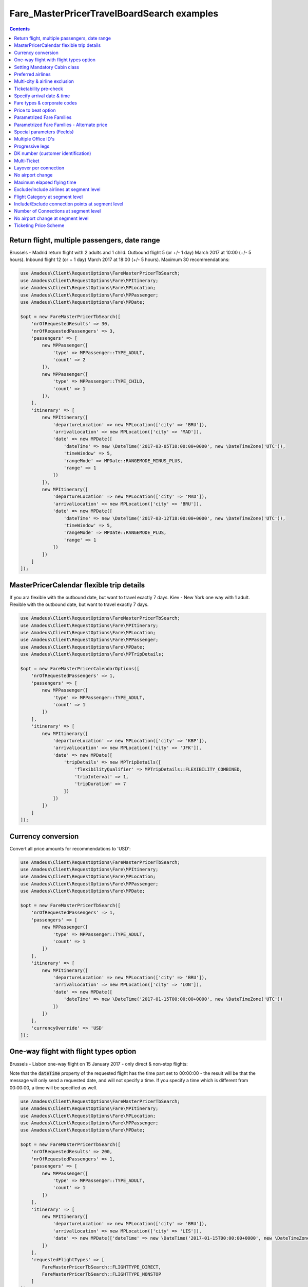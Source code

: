 ===========================================
Fare_MasterPricerTravelBoardSearch examples
===========================================

.. contents::


Return flight, multiple passengers, date range
==============================================

Brussels - Madrid return flight with 2 adults and 1 child.
Outbound flight 5 (or +/- 1 day) March 2017 at 10:00 (+/- 5 hours).
Inbound flight 12 (or + 1 day) March 2017 at 18:00 (+/- 5 hours).
Maximum 30 recommendations:

.. code-block:: php

    use Amadeus\Client\RequestOptions\FareMasterPricerTbSearch;
    use Amadeus\Client\RequestOptions\Fare\MPItinerary;
    use Amadeus\Client\RequestOptions\Fare\MPLocation;
    use Amadeus\Client\RequestOptions\Fare\MPPassenger;
    use Amadeus\Client\RequestOptions\Fare\MPDate;

    $opt = new FareMasterPricerTbSearch([
        'nrOfRequestedResults' => 30,
        'nrOfRequestedPassengers' => 3,
        'passengers' => [
            new MPPassenger([
                'type' => MPPassenger::TYPE_ADULT,
                'count' => 2
            ]),
            new MPPassenger([
                'type' => MPPassenger::TYPE_CHILD,
                'count' => 1
            ]),
        ],
        'itinerary' => [
            new MPItinerary([
                'departureLocation' => new MPLocation(['city' => 'BRU']),
                'arrivalLocation' => new MPLocation(['city' => 'MAD']),
                'date' => new MPDate([
                    'dateTime' => new \DateTime('2017-03-05T10:00:00+0000', new \DateTimeZone('UTC')),
                    'timeWindow' => 5,
                    'rangeMode' => MPDate::RANGEMODE_MINUS_PLUS,
                    'range' => 1
                ])
            ]),
            new MPItinerary([
                'departureLocation' => new MPLocation(['city' => 'MAD']),
                'arrivalLocation' => new MPLocation(['city' => 'BRU']),
                'date' => new MPDate([
                    'dateTime' => new \DateTime('2017-03-12T18:00:00+0000', new \DateTimeZone('UTC')),
                    'timeWindow' => 5,
                    'rangeMode' => MPDate::RANGEMODE_PLUS,
                    'range' => 1
                ])
            ])
        ]
    ]);

MasterPricerCalendar flexible trip details
==============================================

If you ara flexible with the outbound date, but want to travel exactly 7 days.
Kiev - New York one way with 1 adult.
Flexible with the outbound date, but want to travel exactly 7 days.

.. code-block:: php

    use Amadeus\Client\RequestOptions\FareMasterPricerTbSearch;
    use Amadeus\Client\RequestOptions\Fare\MPItinerary;
    use Amadeus\Client\RequestOptions\Fare\MPLocation;
    use Amadeus\Client\RequestOptions\Fare\MPPassenger;
    use Amadeus\Client\RequestOptions\Fare\MPDate;
    use Amadeus\Client\RequestOptions\Fare\MPTripDetails;

    $opt = new FareMasterPricerCalendarOptions([
        'nrOfRequestedPassengers' => 1,
        'passengers' => [
            new MPPassenger([
                'type' => MPPassenger::TYPE_ADULT,
                'count' => 1
            ])
        ],
        'itinerary' => [
            new MPItinerary([
                'departureLocation' => new MPLocation(['city' => 'KBP']),
                'arrivalLocation' => new MPLocation(['city' => 'JFK']),
                'date' => new MPDate([
                    'tripDetails' => new MPTripDetails([
                        'flexibilityQualifier' => MPTripDetails::FLEXIBILITY_COMBINED,
                        'tripInterval' => 1,
                        'tripDuration' => 7
                    ])
                ])
            ])
        ]
    ]);

Currency conversion
===================

Convert all price amounts for recommendations to 'USD':

.. code-block:: php

    use Amadeus\Client\RequestOptions\FareMasterPricerTbSearch;
    use Amadeus\Client\RequestOptions\Fare\MPItinerary;
    use Amadeus\Client\RequestOptions\Fare\MPLocation;
    use Amadeus\Client\RequestOptions\Fare\MPPassenger;
    use Amadeus\Client\RequestOptions\Fare\MPDate;

    $opt = new FareMasterPricerTbSearch([
        'nrOfRequestedPassengers' => 1,
        'passengers' => [
            new MPPassenger([
                'type' => MPPassenger::TYPE_ADULT,
                'count' => 1
            ])
        ],
        'itinerary' => [
            new MPItinerary([
                'departureLocation' => new MPLocation(['city' => 'BRU']),
                'arrivalLocation' => new MPLocation(['city' => 'LON']),
                'date' => new MPDate([
                    'dateTime' => new \DateTime('2017-01-15T00:00:00+0000', new \DateTimeZone('UTC'))
                ])
            ])
        ],
        'currencyOverride' => 'USD'
    ]);

One-way flight with flight types option
=======================================

Brussels - Lisbon one-way flight on 15 January 2017 - only direct & non-stop flights:

Note that the :code:`dateTime` property of the requested flight has the time part set to 00:00:00 - the result will be that the message will only send a requested date, and will not specify a time. If you specify a time which is different from 00:00:00, a time will be specified as well.

.. code-block:: php

    use Amadeus\Client\RequestOptions\FareMasterPricerTbSearch;
    use Amadeus\Client\RequestOptions\Fare\MPItinerary;
    use Amadeus\Client\RequestOptions\Fare\MPLocation;
    use Amadeus\Client\RequestOptions\Fare\MPPassenger;
    use Amadeus\Client\RequestOptions\Fare\MPDate;

    $opt = new FareMasterPricerTbSearch([
        'nrOfRequestedResults' => 200,
        'nrOfRequestedPassengers' => 1,
        'passengers' => [
            new MPPassenger([
                'type' => MPPassenger::TYPE_ADULT,
                'count' => 1
            ])
        ],
        'itinerary' => [
            new MPItinerary([
                'departureLocation' => new MPLocation(['city' => 'BRU']),
                'arrivalLocation' => new MPLocation(['city' => 'LIS']),
                'date' => new MPDate(['dateTime' => new \DateTime('2017-01-15T00:00:00+0000', new \DateTimeZone('UTC'))])
            ])
        ],
        'requestedFlightTypes' => [
            FareMasterPricerTbSearch::FLIGHTTYPE_DIRECT,
            FareMasterPricerTbSearch::FLIGHTTYPE_NONSTOP
        ]
    ]);

Setting Mandatory Cabin class
=============================

London - New York return flight with mandatory Cabin class Business:

.. code-block:: php

    use Amadeus\Client\RequestOptions\FareMasterPricerTbSearch;
    use Amadeus\Client\RequestOptions\Fare\MPItinerary;
    use Amadeus\Client\RequestOptions\Fare\MPLocation;
    use Amadeus\Client\RequestOptions\Fare\MPPassenger;
    use Amadeus\Client\RequestOptions\Fare\MPDate;

    $opt = new FareMasterPricerTbSearch([
        'nrOfRequestedResults' => 50,
        'nrOfRequestedPassengers' => 1,
        'passengers' => [
            new MPPassenger([
                'type' => MPPassenger::TYPE_ADULT,
                'count' => 1
            ])
        ],
        'itinerary' => [
            new MPItinerary([
                'departureLocation' => new MPLocation(['city' => 'LON']),
                'arrivalLocation' => new MPLocation(['city' => 'NYC']),
                'date' => new MPDate([
                    'dateTime' => new \DateTime('2017-01-15T00:00:00+0000', new \DateTimeZone('UTC'))
                ])
            ]),
            new MPItinerary([
                'departureLocation' => new MPLocation(['city' => 'NYC']),
                'arrivalLocation' => new MPLocation(['city' => 'LON']),
                'date' => new MPDate([
                    'dateTime' => new \DateTime('2017-01-27T00:00:00+0000', new \DateTimeZone('UTC'))
                ])
            ])
        ],
        'cabinClass' => FareMasterPricerTbSearch::CABIN_BUSINESS,
        'cabinOption' => FareMasterPricerTbSearch::CABINOPT_MANDATORY
    ]);

Preferred airlines
==================

Brussels - London with preferred airlines BA or SN:

.. code-block:: php

    use Amadeus\Client\RequestOptions\FareMasterPricerTbSearch;
    use Amadeus\Client\RequestOptions\Fare\MPItinerary;
    use Amadeus\Client\RequestOptions\Fare\MPLocation;
    use Amadeus\Client\RequestOptions\Fare\MPPassenger;
    use Amadeus\Client\RequestOptions\Fare\MPDate;

    $opt = new FareMasterPricerTbSearch([
        'nrOfRequestedResults' => 30,
        'nrOfRequestedPassengers' => 1,
        'passengers' => [
            new MPPassenger([
                'type' => MPPassenger::TYPE_ADULT,
                'count' => 1
            ])
        ],
        'itinerary' => [
            new MPItinerary([
                'departureLocation' => new MPLocation(['city' => 'BRU']),
                'arrivalLocation' => new MPLocation(['city' => 'LON']),
                'date' => new MPDate([
                    'dateTime' => new \DateTime('2017-01-15T14:00:00+0000', new \DateTimeZone('UTC'))
                ])
            ])
        ],
        'airlineOptions' => [
            FareMasterPricerTbSearch::AIRLINEOPT_PREFERRED => ['BA', 'SN']
        ]
    ]);

    $message = new MasterPricerTravelBoardSearch($opt);


Multi-city & airline exclusion
==============================

Multi-city request: Brussels or Charleroi to Valencia or Alicante for 2 passengers - exclude airline Vueling:

.. code-block:: php

    use Amadeus\Client\RequestOptions\FareMasterPricerTbSearch;
    use Amadeus\Client\RequestOptions\Fare\MPItinerary;
    use Amadeus\Client\RequestOptions\Fare\MPLocation;
    use Amadeus\Client\RequestOptions\Fare\MPPassenger;
    use Amadeus\Client\RequestOptions\Fare\MPDate;

    $opt = new FareMasterPricerTbSearch([
        'nrOfRequestedResults' => 30,
        'nrOfRequestedPassengers' => 2,
        'passengers' => [
            new MPPassenger([
                'type' => MPPassenger::TYPE_ADULT,
                'count' => 2
            ])
        ],
        'itinerary' => [
            new MPItinerary([
                'departureLocation' => new MPLocation([
                    'multiCity' => ['BRU', 'CRL']
                ]),
                'arrivalLocation' => new MPLocation([
                    'multiCity' => ['VLC', 'ALC']
                ]),
                'date' => new MPDate([
                    'dateTime' => new \DateTime('2017-05-30T00:00:00+0000', new \DateTimeZone('UTC'))
                ])
            ])
        ],
        'airlineOptions' => [
            FareMasterPricerTbSearch::AIRLINEOPT_EXCLUDED => ['VY']
        ]
    ]);

    $message = new MasterPricerTravelBoardSearch($opt);


Ticketability pre-check
=======================

Do a ticketability pre-check on recommendations:

.. code-block:: php

    use Amadeus\Client\RequestOptions\FareMasterPricerTbSearch;
    use Amadeus\Client\RequestOptions\Fare\MPItinerary;
    use Amadeus\Client\RequestOptions\Fare\MPLocation;
    use Amadeus\Client\RequestOptions\Fare\MPPassenger;
    use Amadeus\Client\RequestOptions\Fare\MPDate;

    $opt = new FareMasterPricerTbSearch([
        'nrOfRequestedResults' => 30,
        'nrOfRequestedPassengers' => 1,
        'passengers' => [
            new MPPassenger([
                'type' => MPPassenger::TYPE_ADULT,
                'count' => 1
            ])
        ],
        'itinerary' => [
            new MPItinerary([
                'departureLocation' => new MPLocation(['city' => 'PAR']),
                'arrivalLocation' => new MPLocation(['city' => 'MUC']),
                'date' => new MPDate([
                    'dateTime' => new \DateTime('2017-04-18T00:00:00+0000', new \DateTimeZone('UTC'))
                ])
            ]),
            new MPItinerary([
                'departureLocation' => new MPLocation(['city' => 'MUC']),
                'arrivalLocation' => new MPLocation(['city' => 'PAR']),
                'date' => new MPDate([
                    'dateTime' => new \DateTime('2017-04-22T00:00:00+0000', new \DateTimeZone('UTC'))
                ])
            ])
        ],
        'doTicketabilityPreCheck' => true
    ]);


Specify arrival date & time
===========================

Paris to Seattle, *arrive* in Seattle on 13 June 2017 at 18:30 (+/- 6 hours)

.. code-block:: php

    use Amadeus\Client\RequestOptions\FareMasterPricerTbSearch;
    use Amadeus\Client\RequestOptions\Fare\MPItinerary;
    use Amadeus\Client\RequestOptions\Fare\MPLocation;
    use Amadeus\Client\RequestOptions\Fare\MPPassenger;
    use Amadeus\Client\RequestOptions\Fare\MPDate;

    $opt = new FareMasterPricerTbSearch([
        'nrOfRequestedResults' => 30,
        'nrOfRequestedPassengers' => 1,
        'passengers' => [
            new MPPassenger([
                'type' => MPPassenger::TYPE_ADULT,
                'count' => 1
            ])
        ],
        'itinerary' => [
            new MPItinerary([
                'departureLocation' => new MPLocation(['city' => 'PAR']),
                'arrivalLocation' => new MPLocation(['city' => 'SEA']),
                'date' => new MPDate([
                    'dateTime' => new \DateTime('2017-06-13T18:30:00+0000', new \DateTimeZone('UTC')),
                    'timeWindow' => 6,
                    'isDeparture' => false
                ])
            ])
        ]
    ]);


Fare types & corporate codes
============================

Simple flight, request published fares, unifares and corporate unifares (with a corporate number):

.. code-block:: php

    use Amadeus\Client\RequestOptions\FareMasterPricerTbSearch;
    use Amadeus\Client\RequestOptions\Fare\MPItinerary;
    use Amadeus\Client\RequestOptions\Fare\MPLocation;
    use Amadeus\Client\RequestOptions\Fare\MPPassenger;
    use Amadeus\Client\RequestOptions\Fare\MPDate;

    $opt = new FareMasterPricerTbSearch([
        'nrOfRequestedResults' => 30,
        'nrOfRequestedPassengers' => 1,
        'passengers' => [
            new MPPassenger([
                'type' => MPPassenger::TYPE_ADULT,
                'count' => 1
            ])
        ],
        'itinerary' => [
            new MPItinerary([
                'departureLocation' => new MPLocation(['city' => 'BER']),
                'arrivalLocation' => new MPLocation(['city' => 'MOW']),
                'date' => new MPDate([
                    'dateTime' => new \DateTime('2017-05-01T00:00:00+0000', new \DateTimeZone('UTC'))
                ])
            ])
        ],
        'flightOptions' => [
            FareMasterPricerTbSearch::FLIGHTOPT_PUBLISHED,
            FareMasterPricerTbSearch::FLIGHTOPT_UNIFARES,
            FareMasterPricerTbSearch::FLIGHTOPT_CORPORATE_UNIFARES,
        ],
        'corporateCodesUnifares' => ['123456'],
        'corporateQualifier' => FareMasterPricerTbSearch::CORPORATE_QUALIFIER_UNIFARE
    ]);


Price to beat option
====================

Simple flight, set "price to beat" at 500 EURO: Recommendations returned must be cheaper than 500 EURO.

.. code-block:: php

    use Amadeus\Client\RequestOptions\FareMasterPricerTbSearch;
    use Amadeus\Client\RequestOptions\Fare\MPItinerary;
    use Amadeus\Client\RequestOptions\Fare\MPLocation;
    use Amadeus\Client\RequestOptions\Fare\MPPassenger;
    use Amadeus\Client\RequestOptions\Fare\MPDate;

    $opt = new FareMasterPricerTbSearch([
        'nrOfRequestedResults' => 30,
        'nrOfRequestedPassengers' => 1,
        'passengers' => [
            new MPPassenger([
                'type' => MPPassenger::TYPE_ADULT,
                'count' => 1
            ])
        ],
        'itinerary' => [
            new MPItinerary([
                'departureLocation' => new MPLocation(['city' => 'BER']),
                'arrivalLocation' => new MPLocation(['city' => 'MOW']),
                'date' => new MPDate([
                    'dateTime' => new \DateTime('2017-05-01T00:00:00+0000', new \DateTimeZone('UTC'))
                ])
            ])
        ],
        'priceToBeat' => 500,
        'priceToBeatCurrency' => 'EUR',
    ]);

Parametrized Fare Families
==========================

This example illustrates a Lowest Fare request including 6 parametrized fare families defined by many attributes sets, each attribute has many occurrences:

* Itinerary: Round Trip : NCE-AMS
* Date: 01OCT09 - 08OCT09
* 1 ADT
* 6 Fare Families

1st Parameterized fare family:

* name: FFAMILY1
* ranking 10
* not combinable (NCO)
* Attributes Set 1:
    * publishing carrier AF
    * fare basis NAP30
    * Public fare or Atp Nego fare

2nd Parameterized fare family:

* name: FFAMILY2
* ranking 50
* Attributes Set 1:
    * publishing carriers AF or KL
    * fare basis NCD or NRT or NRF or LCO or LCD

3rd Parameterized fare family:

* FFAMILY3
* ranking 80
* Attributes Set 1:
    * publishing carrier AF
    * Corporate Fares
    * Cabin Y
* Attributes Set 2:
    * publishing carrier AF
    * Non-Corporate Fares
    * Cabin Y or C
    * Expanded Parameter NAP (Fares with no advance purchase)
    * Expanded Parameter NPE (Fares with no penalty)
* Attributes Set 3:
    * publishing carrier KL
    * Cabin M, W, C

4th Parameterized fare family:

* FFAMILY4
* ranking 60
* Attributes Set 1:
    * publishing carrier AF
    * fare basis NCD
* Attributes Set 2:
    * publishing carriers AF,KL
    * fare basis NRT
* Attributes Set 3:
    * publishing carrier KL
    * any fare basis including JUNIOR

5th Parameterized fare family:

* name: FFAMILY5
* ranking 100
* Attributes Set 1:
    * Booking code L, M, N, O, P, Q, R, S, T or U

6th Parameterized fare family:

* OTHERS
* Ranking 0

.. code-block:: php

    use Amadeus\Client\RequestOptions\FareMasterPricerTbSearch;
    use Amadeus\Client\RequestOptions\Fare\MPItinerary;
    use Amadeus\Client\RequestOptions\Fare\MPLocation;
    use Amadeus\Client\RequestOptions\Fare\MPPassenger;
    use Amadeus\Client\RequestOptions\Fare\MPDate;
    use Amadeus\Client\RequestOptions\Fare\MPFareFamily;
    use Amadeus\Client\RequestOptions\Fare\MasterPricer\FFCriteria;
    use Amadeus\Client\RequestOptions\Fare\MasterPricer\FFOtherCriteria;

    $opt = new FareMasterPricerTbSearch([
        'nrOfRequestedResults' => 200,
        'nrOfRequestedPassengers' => 1,
        'passengers' => [
            new MPPassenger([
                'type' => MPPassenger::TYPE_ADULT,
                'count' => 1
            ])
        ],
        'itinerary' => [
            new MPItinerary([
                'departureLocation' => new MPLocation(['city' => 'NCE']),
                'arrivalLocation' => new MPLocation(['city' => 'AMS']),
                'date' => new MPDate([
                    'dateTime' => new \DateTime('2009-10-01T00:00:00+0000', new \DateTimeZone('UTC'))
                ])
            ]),
            new MPItinerary([
                'departureLocation' => new MPLocation(['city' => 'AMS']),
                'arrivalLocation' => new MPLocation(['city' => 'NCE']),
                'date' => new MPDate([
                    'dateTime' => new \DateTime('2009-10-08T00:00:00+0000', new \DateTimeZone('UTC'))
                ])
            ])
        ],
        'flightOptions' => [
            FareMasterPricerTbSearch::FLIGHTOPT_PUBLISHED,
            FareMasterPricerTbSearch::FLIGHTOPT_UNIFARES,
            FareMasterPricerTbSearch::FLIGHTOPT_CORPORATE_UNIFARES,
        ],
        'corporateCodesUnifares' => ['000001'],
        'fareFamilies' => [
            new MPFareFamily([
                'name' => 'FFAMILY1',
                'ranking' => 10,
                'criteria' => new FFCriteria([
                    'combinable' => false,
                    'carriers' => ['AF'],
                    'fareBasis' => ['NAP30'],
                    'fareType' => [
                        FFCriteria::FARETYPE_PUBLISHED_FARES,
                        FFCriteria::FARETYPE_ATPCO_NEGO_FARES_CAT35
                    ]
                ])
            ]),
            new MPFareFamily([
                'name' => 'FFAMILY2',
                'ranking' => 50,
                'criteria' => new FFCriteria([
                    'carriers' => ['AF', 'KL'],
                    'fareBasis' => ['NCD', 'NRT', 'NRF', 'LCO', 'LCD']
                ])
            ]),
            new MPFareFamily([
                'name' => 'FFAMILY3',
                'ranking' => 80,
                'criteria' => new FFCriteria([
                    'carriers' => ['AF'],
                    'corporateCodes' => ['CORP'],
                    'cabins' => ['Y']
                ]),
                'otherCriteria' => [
                    new FFOtherCriteria([
                        'criteria' => new FFCriteria([
                            'carriers' => ['AF'],
                            'corporateCodes' => ['NONCORP'],
                            'cabins' => ['Y', 'C'],
                            'expandedParameters' => ['NAP', 'NPE']
                        ])
                    ]),
                    new FFOtherCriteria([
                        'criteria' => new FFCriteria([
                            'carriers' => ['KL'],
                            'cabins' => ['M', 'W', 'C']
                        ])
                    ])
                ]
            ]),
            new MPFareFamily([
                'name' => 'FFAMILY4',
                'ranking' => 60,
                'criteria' => new FFCriteria([
                    'carriers' => ['AF'],
                    'fareBasis' => ['NCD']
                ]),
                'otherCriteria' => [
                    new FFOtherCriteria([
                        'criteria' => new FFCriteria([
                            'carriers' => ['AF', 'KL'],
                            'fareBasis' => ['NRT']
                        ])
                    ]),
                    new FFOtherCriteria([
                        'criteria' => new FFCriteria([
                            'carriers' => ['KL'],
                            'fareBasis' => ['-JUNIOR']
                        ])
                    ])
                ]
            ]),
            new MPFareFamily([
                'name' => 'FFAMILY5',
                'ranking' => 100,
                'criteria' => new FFCriteria([
                    'bookingCode' => ['L', 'M', 'N', 'O', 'P', 'Q', 'R', 'S', 'T', 'U']
                ])
            ]),
            new MPFareFamily([
                'name' => 'OTHERS',
                'ranking' => '0'
            ])
        ]
    ]);


Parametrized Fare Families - Alternate price
============================================

Example of Fare Families with Alternate Price option:

This functionality allows to return for each recommendations belonging to the eligible fare family,
the cheapest available alternate recommendation for the exact same journey and cabin.

The query illustrates two fare families:

Fare Family Eligible:

* name: FF1
* ranking: 20
* flag: alternatePrice
* Attributes:
    * Corporate Codes: NET and PKG

Alternate Fare Family:

* name: FF2
* ranking: 10
* flag: alternatePrice
* Attributes:
    * Fare Type Published(RP) or Private(RV)

.. code-block:: php

    use Amadeus\Client\RequestOptions\FareMasterPricerTbSearch;
    use Amadeus\Client\RequestOptions\Fare\MPItinerary;
    use Amadeus\Client\RequestOptions\Fare\MPLocation;
    use Amadeus\Client\RequestOptions\Fare\MPPassenger;
    use Amadeus\Client\RequestOptions\Fare\MPDate;
    use Amadeus\Client\RequestOptions\Fare\MPFareFamily;
    use Amadeus\Client\RequestOptions\Fare\MasterPricer\FFCriteria;
    use Amadeus\Client\RequestOptions\Fare\MasterPricer\FFOtherCriteria;

    $opt = new FareMasterPricerTbSearch([
        'nrOfRequestedPassengers' => 1,
        'passengers' => [
            new MPPassenger([
                'type' => MPPassenger::TYPE_ADULT,
                'count' => 1
            ])
        ],
        'itinerary' => [
            new MPItinerary([
                'departureLocation' => new MPLocation(['city' => 'LAX']),
                'arrivalLocation' => new MPLocation(['city' => 'SYD']),
                'date' => new MPDate([
                    'dateTime' => new \DateTime('2015-02-17T00:00:00+0000', new \DateTimeZone('UTC'))
                ])
            ]),
            new MPItinerary([
                'departureLocation' => new MPLocation(['city' => 'SYD']),
                'arrivalLocation' => new MPLocation(['city' => 'LAX']),
                'date' => new MPDate([
                    'dateTime' => new \DateTime('2015-02-28T00:00:00+0000', new \DateTimeZone('UTC'))
                ])
            ])
        ],
        'flightOptions' => [
            FareMasterPricerTbSearch::FLIGHTOPT_PUBLISHED,
            FareMasterPricerTbSearch::FLIGHTOPT_UNIFARES
        ],
        'fareFamilies' => [
            new MPFareFamily([
                'name' => 'FF1',
                'ranking' => '20',
                'criteria' => new FFCriteria([
                    'alternatePrice' => true,
                    'corporateNames' => ['NET', 'PKG']
                ])
            ]),
            new MPFareFamily([
                'name' => 'FF2',
                'ranking' => '10',
                'criteria' => new FFCriteria([
                    'alternatePrice' => true,
                    'fareType' => [
                        FFCriteria::FARETYPE_ATPCO_PRIVATE_FARES_CAT15,
                        FFCriteria::FARETYPE_PUBLISHED_FARES
                    ]
                ])
            ])
        ]
    ]);



Special parameters (FeeIds)
===========================

To turn on some functions in MasterPricer, you have to send special parameter (sometimes specific function has to be enabled for your office id).

Here is example how to get information about airlines fare families and get additional recommendation for homogoneus upsell:

.. code-block:: php

    use Amadeus\Client\RequestOptions\FareMasterPricerTbSearch;
    use Amadeus\Client\RequestOptions\Fare\MPItinerary;
    use Amadeus\Client\RequestOptions\Fare\MPLocation;
    use Amadeus\Client\RequestOptions\Fare\MPPassenger;
    use Amadeus\Client\RequestOptions\Fare\MPDate;
    use Amadeus\Client\RequestOptions\Fare\MPFeeId;

    $opt = new FareMasterPricerTbSearch([
        'nrOfRequestedPassengers' => 1,
        'passengers' => [
            new MPPassenger([
                'type' => MPPassenger::TYPE_ADULT,
                'count' => 1
            ])
        ],
        'itinerary' => [
            new MPItinerary([
                'departureLocation' => new MPLocation(['city' => 'BRU']),
                'arrivalLocation' => new MPLocation(['city' => 'LON']),
                'date' => new MPDate([
                    'dateTime' => new \DateTime('2017-01-15T00:00:00+0000', new \DateTimeZone('UTC'))
                ])
            ])
        ],
        'feeIds' => [
            new MPFeeId(['type' => MPFeeId::FEETYPE_FARE_FAMILY_INFORMATION, 'number' => 3]),
            new MPFeeId(['type' => MPFeeId::FEETYPE_HOMOGENOUS_UPSELL, 'number' => 6])
        ]
    ]);

Multiple Office ID's
====================

Request MasterPricer recommendations with Multiple Office ID's specified. The system will then find the cheapest travel solutions among all office ids requested in input (originator office id and additional office ids) without any preference.

.. code-block:: php

    use Amadeus\Client\RequestOptions\FareMasterPricerTbSearch;
    use Amadeus\Client\RequestOptions\Fare\MPItinerary;
    use Amadeus\Client\RequestOptions\Fare\MPLocation;
    use Amadeus\Client\RequestOptions\Fare\MPPassenger;
    use Amadeus\Client\RequestOptions\Fare\MPDate;

    $opt = new FareMasterPricerTbSearch([
            'nrOfRequestedResults' => 30,
            'nrOfRequestedPassengers' => 1,
            'passengers' => [
                new MPPassenger([
                    'type' => MPPassenger::TYPE_ADULT,
                    'count' => 1
                ])
            ],
            'itinerary' => [
                new MPItinerary([
                    'departureLocation' => new MPLocation(['city' => 'BER']),
                    'arrivalLocation' => new MPLocation(['city' => 'MOW']),
                    'date' => new MPDate([
                        'dateTime' => new \DateTime('2017-05-01T00:00:00+0000', new \DateTimeZone('UTC'))
                    ])
                ])
            ],
            'flightOptions' => [
                FareMasterPricerTbSearch::FLIGHTOPT_PUBLISHED,
                FareMasterPricerTbSearch::FLIGHTOPT_UNIFARES,
                FareMasterPricerTbSearch::FLIGHTOPT_CORPORATE_UNIFARES,
            ],
            'officeIds' => [
                'AMSXX0000',
                'EINXX0000'
            ]
        ]);

Progressive legs
================

The example below illustrates a search with progressive legs range specified at itinerary level (Progressive legs range with a minimum of 0 connections and a maximum of 1 connection):

.. code-block:: php

    use Amadeus\Client\RequestOptions\FareMasterPricerTbSearch;
    use Amadeus\Client\RequestOptions\Fare\MPItinerary;
    use Amadeus\Client\RequestOptions\Fare\MPLocation;
    use Amadeus\Client\RequestOptions\Fare\MPPassenger;
    use Amadeus\Client\RequestOptions\Fare\MPDate;

    $opt = new FareMasterPricerTbSearch([
        'nrOfRequestedPassengers' => 1,
        'passengers' => [
            new MPPassenger([
                'type' => MPPassenger::TYPE_ADULT,
                'count' => 1
            ])
        ],
        'flightOptions' => [
            FareMasterPricerTbSearch::FLIGHTOPT_PUBLISHED
        ],
        'itinerary' => [
            new MPItinerary([
                'departureLocation' => new MPLocation(['city' => 'DEN']),
                'arrivalLocation' => new MPLocation(['city' => 'LAX']),
                'date' => new MPDate([
                    'dateTime' => new \DateTime('2015-12-11T00:00:00+0000', new \DateTimeZone('UTC'))
                ])
            ]),
            new MPItinerary([
                'departureLocation' => new MPLocation(['city' => 'LAX']),
                'arrivalLocation' => new MPLocation(['city' => 'BOS']),
                'date' => new MPDate([
                    'dateTime' => new \DateTime('2015-12-18T00:00:00+0000', new \DateTimeZone('UTC'))
                ])
            ])
        ],
        'progressiveLegsMin' => 0,
        'progressiveLegsMax' => 1
    ]);

DK number (customer identification)
===================================

Provide a "DK" number / customer identification number to load specific business rules
to be taken into consideration by Amadeus when returning Fare Shopping results:

.. code-block:: php

    use Amadeus\Client\RequestOptions\FareMasterPricerTbSearch;
    use Amadeus\Client\RequestOptions\Fare\MPItinerary;
    use Amadeus\Client\RequestOptions\Fare\MPLocation;
    use Amadeus\Client\RequestOptions\Fare\MPPassenger;
    use Amadeus\Client\RequestOptions\Fare\MPDate;

    $opt = new FareMasterPricerTbSearch([
        'nrOfRequestedPassengers' => 1,
        'passengers' => [
            new MPPassenger([
                'type' => MPPassenger::TYPE_ADULT,
                'count' => 1
            ])
        ],
        'itinerary' => [
            new MPItinerary([
                'departureLocation' => new MPLocation(['city' => 'PAR']),
                'arrivalLocation' => new MPLocation(['city' => 'PPT']),
                'date' => new MPDate([
                    'dateTime' => new \DateTime('2012-08-10T00:00:00+0000', new \DateTimeZone('UTC'))
                ])
            ]),
            new MPItinerary([
                'departureLocation' => new MPLocation(['city' => 'PPT']),
                'arrivalLocation' => new MPLocation(['city' => 'PAR']),
                'date' => new MPDate([
                    'dateTime' => new \DateTime('2012-08-20T00:00:00+0000', new \DateTimeZone('UTC'))
                ])
            ])
        ],
        'dkNumber' => 'AA1234567890123456789Z01234567890'
    ]);

Multi-Ticket
============

The Multi-Ticket option allows you to get inbound, outbound and complete flights in one response.
Works only on return trip search. 

`multiTicketWeights` is optional. If passed the sum of each weight has to sum up to 100. 

.. code-block:: php

    use Amadeus\Client\RequestOptions\FareMasterPricerTbSearch;
    use Amadeus\Client\RequestOptions\Fare\MPItinerary;
    use Amadeus\Client\RequestOptions\Fare\MPLocation;
    use Amadeus\Client\RequestOptions\Fare\MasterPricer\MultiTicketWeights;
    use Amadeus\Client\RequestOptions\Fare\MPPassenger;
    use Amadeus\Client\RequestOptions\Fare\MPDate;

    $opt = new FareMasterPricerTbSearch([
        'nrOfRequestedPassengers' => 1,
        'passengers' => [
            new MPPassenger([
                'type' => MPPassenger::TYPE_ADULT,
                'count' => 1
            ])
        ],
        'itinerary' => [
            new MPItinerary([
                'departureLocation' => new MPLocation(['city' => 'PAR']),
                'arrivalLocation' => new MPLocation(['city' => 'PPT']),
                'date' => new MPDate([
                    'dateTime' => new \DateTime('2012-08-10T00:00:00+0000', new \DateTimeZone('UTC'))
                ])
            ]),
            new MPItinerary([
                'departureLocation' => new MPLocation(['city' => 'PPT']),
                'arrivalLocation' => new MPLocation(['city' => 'PAR']),
                'date' => new MPDate([
                    'dateTime' => new \DateTime('2012-08-20T00:00:00+0000', new \DateTimeZone('UTC'))
                ])
            ])
        ],
        'multiTicket' => true,
        'multiTicketWeights' => new MultiTicketWeights([
            'oneWayOutbound' => 80,
            'oneWayInbound' => 0,
            'returnTrip' => 20
        ])
    ]);

Layover per connection
======================

When itinerary consists of more than one segment, max layover per connection options narrows the search results by the specified hours and minutes value.

.. code-block:: php

    use Amadeus\Client\RequestOptions\FareMasterPricerTbSearch;
    use Amadeus\Client\RequestOptions\Fare\MPItinerary;
    use Amadeus\Client\RequestOptions\Fare\MPLocation;
    use Amadeus\Client\RequestOptions\Fare\MPPassenger;
    use Amadeus\Client\RequestOptions\Fare\MPDate;

    $opt = new FareMasterPricerTbSearch([
        'nrOfRequestedPassengers' => 1,
        'passengers' => [
            new MPPassenger([
                'type' => MPPassenger::TYPE_ADULT,
                'count' => 1
            ])
        ],
        'itinerary' => [
            new MPItinerary([
                'departureLocation' => new MPLocation(['city' => 'LON']),
                'arrivalLocation' => new MPLocation(['city' => 'MOW']),
                'date' => new MPDate([
                    'dateTime' => new \DateTime('2018-05-05T00:00:00+0000', new \DateTimeZone('UTC'))
                ])
            ]),
        ],
        'maxLayoverPerConnectionHours' => 2,
        'maxLayoverPerConnectionMinutes' => 30,
    ]);


No airport change
=================

Disallow connecting flights to change airports within a city:

.. code-block:: php

    use Amadeus\Client\RequestOptions\FareMasterPricerTbSearch;
    use Amadeus\Client\RequestOptions\Fare\MPItinerary;
    use Amadeus\Client\RequestOptions\Fare\MPLocation;
    use Amadeus\Client\RequestOptions\Fare\MPPassenger;
    use Amadeus\Client\RequestOptions\Fare\MPDate;

    $opt = new FareMasterPricerTbSearch([
        'nrOfRequestedPassengers' => 1,
        'passengers' => [
            new MPPassenger([
                'type' => MPPassenger::TYPE_ADULT,
                'count' => 1
            ])
        ],
        'noAirportChange' => true,
        'itinerary' => [
            new MPItinerary([
                'departureLocation' => new MPLocation(['city' => 'PAR']),
                'arrivalLocation' => new MPLocation(['city' => 'MIA']),
                'date' => new MPDate([
                    'dateTime' => new \DateTime('2018-05-05T00:00:00+0000', new \DateTimeZone('UTC'))
                ]),
            ]),
        ],
    ]);

Maximum elapsed flying time
===========================

Specify a maximum elapsed flying time (EFT): This is a percentage of the shortest EFT returned by the journey server.

The sample below will return recommendations up to 120% of the elapsed flying time of the shortest flight:

.. code-block:: php

    use Amadeus\Client\RequestOptions\FareMasterPricerTbSearch;
    use Amadeus\Client\RequestOptions\Fare\MPItinerary;
    use Amadeus\Client\RequestOptions\Fare\MPLocation;
    use Amadeus\Client\RequestOptions\Fare\MPPassenger;
    use Amadeus\Client\RequestOptions\Fare\MPDate;

    $opt = new FareMasterPricerTbSearch([
        'nrOfRequestedPassengers' => 1,
        'passengers' => [
            new MPPassenger([
                'type' => MPPassenger::TYPE_ADULT,
                'count' => 1
            ])
        ],
        'maxElapsedFlyingTime' => 120,
        'itinerary' => [
            new MPItinerary([
                'departureLocation' => new MPLocation(['city' => 'PAR']),
                'arrivalLocation' => new MPLocation(['city' => 'MIA']),
                'date' => new MPDate([
                    'dateTime' => new \DateTime('2018-05-05T00:00:00+0000', new \DateTimeZone('UTC'))
                ]),
            ]),
        ],
    ]);

Exclude/Include airlines at segment level
=========================================

You can specify which airlines or alliances to exclude or include per leg of an itinerary.

The sample below specifies that airline AA is excluded from the recommendations for the outbound leg, and BA is the preferred airline for the inbound leg:

.. code-block:: php

    use Amadeus\Client\RequestOptions\FareMasterPricerTbSearch;
    use Amadeus\Client\RequestOptions\Fare\MPItinerary;
    use Amadeus\Client\RequestOptions\Fare\MPLocation;
    use Amadeus\Client\RequestOptions\Fare\MPPassenger;
    use Amadeus\Client\RequestOptions\Fare\MPDate;

    $opt = new FareMasterPricerTbSearch([
        'nrOfRequestedPassengers' => 1,
        'nrOfRequestedResults' => 200,
        'passengers' => [
            new MPPassenger([
                'type' => MPPassenger::TYPE_ADULT,
                'count' => 1
            ])
        ],
        'airlineOptions' => [
            FareMasterPricerTbSearch::AIRLINEOPT_MANDATORY => [
                'AF',
                'YY',
            ]
        ],
        'itinerary' => [
            new MPItinerary([
                'departureLocation' => new MPLocation(['city' => 'PAR']),
                'arrivalLocation' => new MPLocation(['city' => 'MIA']),
                'date' => new MPDate([
                    'dateTime' => new \DateTime('2018-05-05T00:00:00+0000', new \DateTimeZone('UTC'))
                ]),
                'airlineOptions' => [
                    MPItinerary::AIRLINEOPT_EXCLUDED => ['AA']
                ]
            ]),
            new MPItinerary([
                'departureLocation' => new MPLocation(['city' => 'MIA']),
                'arrivalLocation' => new MPLocation(['city' => 'PAR']),
                'date' => new MPDate([
                    'dateTime' => new \DateTime('2018-05-10T00:00:00+0000', new \DateTimeZone('UTC')),
                ]),
                'airlineOptions' => [
                    MPItinerary::AIRLINEOPT_PREFERRED => ['BA']
                ]
            ]),
        ],
    ]);

Flight Category at segment level
================================

Specify Flight categories per leg of an itinerary. The sample below specifies that the recommendations should be limited to those where the second leg has direct flights:

.. code-block:: php

    use Amadeus\Client\RequestOptions\FareMasterPricerTbSearch;
    use Amadeus\Client\RequestOptions\Fare\MPItinerary;
    use Amadeus\Client\RequestOptions\Fare\MPLocation;
    use Amadeus\Client\RequestOptions\Fare\MPPassenger;
    use Amadeus\Client\RequestOptions\Fare\MPDate;

    $opt = new FareMasterPricerTbSearch([
        'nrOfRequestedPassengers' => 1,
        'nrOfRequestedResults' => 200,
        'passengers' => [
            new MPPassenger([
                'type' => MPPassenger::TYPE_ADULT,
                'count' => 1
            ])
        ],
        'requestedFlightTypes' => [
            FareMasterPricerTbSearch::FLIGHTTYPE_NONSTOP,
            FareMasterPricerTbSearch::FLIGHTTYPE_DIRECT
        ],
        'itinerary' => [
            new MPItinerary([
                'departureLocation' => new MPLocation(['city' => 'PAR']),
                'arrivalLocation' => new MPLocation(['city' => 'MIA']),
                'date' => new MPDate([
                    'dateTime' => new \DateTime('2018-05-05T00:00:00+0000', new \DateTimeZone('UTC'))
                ]),
            ]),
            new MPItinerary([
                'departureLocation' => new MPLocation(['city' => 'MIA']),
                'arrivalLocation' => new MPLocation(['city' => 'NYC']),
                'date' => new MPDate([
                    'dateTime' => new \DateTime('2018-05-10T00:00:00+0000', new \DateTimeZone('UTC')),
                ]),
                'requestedFlightTypes' => [
                    MPItinerary::FLIGHTTYPE_DIRECT
                ]
            ]),
        ],
    ]);

Include/Exclude connection points at segment level
==================================================

Specify certain IATA codes to either include or exclude as a connection point between flights.

When specifying multiple connection points to include, only recommendations will be returned having the same connection points as the ones specified, in the order as specified.

The following example shows LGW as excluded connection point for the outbound leg and NYC followed by LON as mandatory connection points for the inbound leg from MIA to PAR:

.. code-block:: php

    use Amadeus\Client\RequestOptions\FareMasterPricerTbSearch;
    use Amadeus\Client\RequestOptions\Fare\MPItinerary;
    use Amadeus\Client\RequestOptions\Fare\MPLocation;
    use Amadeus\Client\RequestOptions\Fare\MPPassenger;
    use Amadeus\Client\RequestOptions\Fare\MPDate;

    $opt = new FareMasterPricerTbSearch([
        'nrOfRequestedPassengers' => 1,
        'nrOfRequestedResults' => 200,
        'passengers' => [
            new MPPassenger([
                'type' => MPPassenger::TYPE_ADULT,
                'count' => 1
            ])
        ],
        'itinerary' => [
            new MPItinerary([
                'departureLocation' => new MPLocation(['city' => 'PAR']),
                'arrivalLocation' => new MPLocation(['city' => 'MIA']),
                'date' => new MPDate([
                    'dateTime' => new \DateTime('2018-05-05T00:00:00+0000', new \DateTimeZone('UTC'))
                ]),
                'excludedConnections' => ['LGW']
            ]),
            new MPItinerary([
                'departureLocation' => new MPLocation(['city' => 'MIA']),
                'arrivalLocation' => new MPLocation(['city' => 'PAR']),
                'date' => new MPDate([
                    'dateTime' => new \DateTime('2018-05-10T00:00:00+0000', new \DateTimeZone('UTC')),
                ]),
                'includedConnections' => ['NYC', 'LON']
            ]),
        ],
    ]);

Number of Connections at segment level
======================================

A fixed number of connections can be requested for connecting flights.

If you specify a value here, results will only show connecting flights with exactly the specified number of connections.

The sample below will only return recommendations with exactly 2 connections from PAR to MIA:

.. code-block:: php

    use Amadeus\Client\RequestOptions\FareMasterPricerTbSearch;
    use Amadeus\Client\RequestOptions\Fare\MPItinerary;
    use Amadeus\Client\RequestOptions\Fare\MPLocation;
    use Amadeus\Client\RequestOptions\Fare\MPPassenger;
    use Amadeus\Client\RequestOptions\Fare\MPDate;

    $opt = new FareMasterPricerTbSearch([
        'nrOfRequestedPassengers' => 1,
        'passengers' => [
            new MPPassenger([
                'type' => MPPassenger::TYPE_ADULT,
                'count' => 1
            ])
        ],
        'itinerary' => [
            new MPItinerary([
                'departureLocation' => new MPLocation(['city' => 'PAR']),
                'arrivalLocation' => new MPLocation(['city' => 'MIA']),
                'date' => new MPDate([
                    'dateTime' => new \DateTime('2018-05-05T00:00:00+0000', new \DateTimeZone('UTC'))
                ]),
                'nrOfConnections' => 2
            ]),
        ],
    ]);

No airport change at segment level
==================================

Specify No Airport Change to make sure a connecting flight does not depart in another airport in the same city.

The following sample disallows airport changes for the outbound leg:

.. code-block:: php

    use Amadeus\Client\RequestOptions\FareMasterPricerTbSearch;
    use Amadeus\Client\RequestOptions\Fare\MPItinerary;
    use Amadeus\Client\RequestOptions\Fare\MPLocation;
    use Amadeus\Client\RequestOptions\Fare\MPPassenger;
    use Amadeus\Client\RequestOptions\Fare\MPDate;

    $opt = new FareMasterPricerTbSearch([
        'nrOfRequestedPassengers' => 1,
        'passengers' => [
            new MPPassenger([
                'type' => MPPassenger::TYPE_ADULT,
                'count' => 1
            ])
        ],
        'itinerary' => [
            new MPItinerary([
                'departureLocation' => new MPLocation(['city' => 'PAR']),
                'arrivalLocation' => new MPLocation(['city' => 'MIA']),
                'date' => new MPDate([
                    'dateTime' => new \DateTime('2018-05-05T00:00:00+0000', new \DateTimeZone('UTC'))
                ]),
                'noAirportChange' => true
            ]),
        ],
    ]);

Ticketing Price Scheme
==================================

When needed to impose an additional Service Fee to the customer add PSR number (Price Scheme Reference):

.. code-block:: php

    use Amadeus\Client\RequestOptions\FareMasterPricerTbSearch;
    use Amadeus\Client\RequestOptions\Fare\MPItinerary;
    use Amadeus\Client\RequestOptions\Fare\MPLocation;
    use Amadeus\Client\RequestOptions\Fare\MPPassenger;
    use Amadeus\Client\RequestOptions\Fare\MPDate;
    use Amadeus\Client\RequestOptions\Fare\MPTicketingPriceScheme;

    $opt = new FareMasterPricerTbSearch([
        'nrOfRequestedPassengers' => 1,
        'passengers' => [
            new MPPassenger([
                'type' => MPPassenger::TYPE_ADULT,
                'count' => 1
            ])
        ],
        'itinerary' => [
            new MPItinerary([
                'departureLocation' => new MPLocation(['city' => 'NYC']),
                'arrivalLocation' => new MPLocation(['city' => 'LAX']),
                'date' => new MPDate([
                    'dateTime' => new \DateTime('2018-07-05T00:00:00+0000', new \DateTimeZone('UTC'))
                ]),
            ]),
        ],
        'ticketingPriceScheme' => new MPTicketingPriceScheme([
            'referenceNumber' => '00012345'
        ])
    ]);

